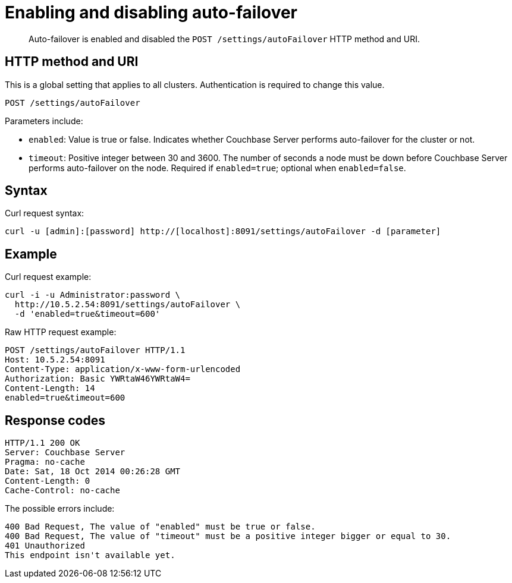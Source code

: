 [#rest-cluster-autofailover-enable]
= Enabling and disabling auto-failover

[abstract]
Auto-failover is enabled and disabled the `POST /settings/autoFailover` HTTP method and URI.

== HTTP method and URI

This is a global setting that applies to all clusters.
Authentication is required to change this value.

----
POST /settings/autoFailover
----

Parameters include:

* `enabled`: Value is true or false.
Indicates whether Couchbase Server performs auto-failover for the cluster or not.
* `timeout`: Positive integer between 30 and 3600.
The number of seconds a node must be down before Couchbase Server performs auto-failover on the node.
Required if `enabled=true`; optional when `enabled=false`.

== Syntax

Curl request syntax:

----
curl -u [admin]:[password] http://[localhost]:8091/settings/autoFailover -d [parameter]
----

== Example

Curl request example:

----
curl -i -u Administrator:password \
  http://10.5.2.54:8091/settings/autoFailover \
  -d 'enabled=true&timeout=600'
----

Raw HTTP request example:

----
POST /settings/autoFailover HTTP/1.1
Host: 10.5.2.54:8091
Content-Type: application/x-www-form-urlencoded
Authorization: Basic YWRtaW46YWRtaW4=
Content-Length: 14
enabled=true&timeout=600
----

== Response codes

----
HTTP/1.1 200 OK
Server: Couchbase Server
Pragma: no-cache
Date: Sat, 18 Oct 2014 00:26:28 GMT
Content-Length: 0
Cache-Control: no-cache
----

The possible errors include:

----
400 Bad Request, The value of "enabled" must be true or false.
400 Bad Request, The value of "timeout" must be a positive integer bigger or equal to 30.
401 Unauthorized
This endpoint isn't available yet.
----
